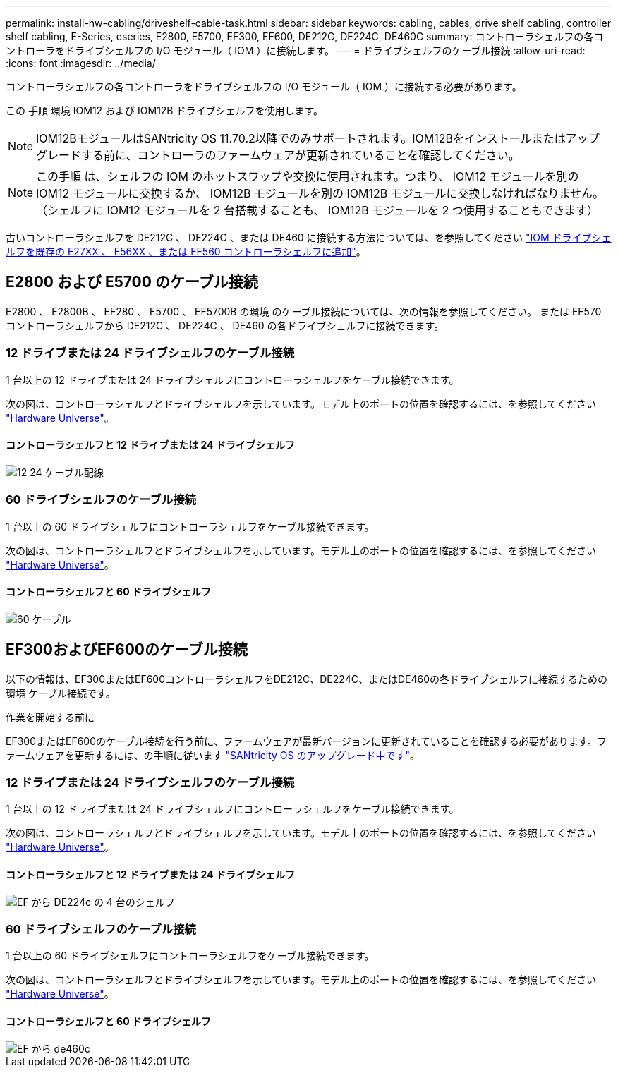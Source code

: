 ---
permalink: install-hw-cabling/driveshelf-cable-task.html 
sidebar: sidebar 
keywords: cabling, cables, drive shelf cabling, controller shelf cabling, E-Series, eseries, E2800, E5700, EF300, EF600, DE212C, DE224C, DE460C 
summary: コントローラシェルフの各コントローラをドライブシェルフの I/O モジュール（ IOM ）に接続します。 
---
= ドライブシェルフのケーブル接続
:allow-uri-read: 
:icons: font
:imagesdir: ../media/


[role="lead"]
コントローラシェルフの各コントローラをドライブシェルフの I/O モジュール（ IOM ）に接続する必要があります。

この 手順 環境 IOM12 および IOM12B ドライブシェルフを使用します。


NOTE: IOM12BモジュールはSANtricity OS 11.70.2以降でのみサポートされます。IOM12Bをインストールまたはアップグレードする前に、コントローラのファームウェアが更新されていることを確認してください。


NOTE: この手順 は、シェルフの IOM のホットスワップや交換に使用されます。つまり、 IOM12 モジュールを別の IOM12 モジュールに交換するか、 IOM12B モジュールを別の IOM12B モジュールに交換しなければなりません。（シェルフに IOM12 モジュールを 2 台搭載することも、 IOM12B モジュールを 2 つ使用することもできます）

古いコントローラシェルフを DE212C 、 DE224C 、または DE460 に接続する方法については、を参照してください https://mysupport.netapp.com/ecm/ecm_download_file/ECMLP2859057["IOM ドライブシェルフを既存の E27XX 、 E56XX 、または EF560 コントローラシェルフに追加"^]。



== E2800 および E5700 のケーブル接続

E2800 、 E2800B 、 EF280 、 E5700 、 EF5700B の環境 のケーブル接続については、次の情報を参照してください。 または EF570 コントローラシェルフから DE212C 、 DE224C 、 DE460 の各ドライブシェルフに接続できます。



=== 12 ドライブまたは 24 ドライブシェルフのケーブル接続

1 台以上の 12 ドライブまたは 24 ドライブシェルフにコントローラシェルフをケーブル接続できます。

次の図は、コントローラシェルフとドライブシェルフを示しています。モデル上のポートの位置を確認するには、を参照してください https://hwu.netapp.com/Controller/Index?platformTypeId=2357027["Hardware Universe"^]。



==== コントローラシェルフと 12 ドライブまたは 24 ドライブシェルフ

image::../media/12_24_cabling.png[12 24 ケーブル配線]



=== 60 ドライブシェルフのケーブル接続

1 台以上の 60 ドライブシェルフにコントローラシェルフをケーブル接続できます。

次の図は、コントローラシェルフとドライブシェルフを示しています。モデル上のポートの位置を確認するには、を参照してください https://hwu.netapp.com/Controller/Index?platformTypeId=2357027["Hardware Universe"^]。



==== コントローラシェルフと 60 ドライブシェルフ

image::../media/60_cabling.png[60 ケーブル]



== EF300およびEF600のケーブル接続

以下の情報は、EF300またはEF600コントローラシェルフをDE212C、DE224C、またはDE460の各ドライブシェルフに接続するための環境 ケーブル接続です。

.作業を開始する前に
EF300またはEF600のケーブル接続を行う前に、ファームウェアが最新バージョンに更新されていることを確認する必要があります。ファームウェアを更新するには、の手順に従います link:../upgrade-santricity/index.html["SANtricity OS のアップグレード中です"^]。



=== 12 ドライブまたは 24 ドライブシェルフのケーブル接続

1 台以上の 12 ドライブまたは 24 ドライブシェルフにコントローラシェルフをケーブル接続できます。

次の図は、コントローラシェルフとドライブシェルフを示しています。モデル上のポートの位置を確認するには、を参照してください https://hwu.netapp.com/Controller/Index?platformTypeId=2357027["Hardware Universe"^]。



==== コントローラシェルフと 12 ドライブまたは 24 ドライブシェルフ

image::../media/ef_to_de224c_four_shelves.png[EF から DE224c の 4 台のシェルフ]



=== 60 ドライブシェルフのケーブル接続

1 台以上の 60 ドライブシェルフにコントローラシェルフをケーブル接続できます。

次の図は、コントローラシェルフとドライブシェルフを示しています。モデル上のポートの位置を確認するには、を参照してください https://hwu.netapp.com/Controller/Index?platformTypeId=2357027["Hardware Universe"^]。



==== コントローラシェルフと 60 ドライブシェルフ

image::../media/ef_to_de460c.png[EF から de460c]
